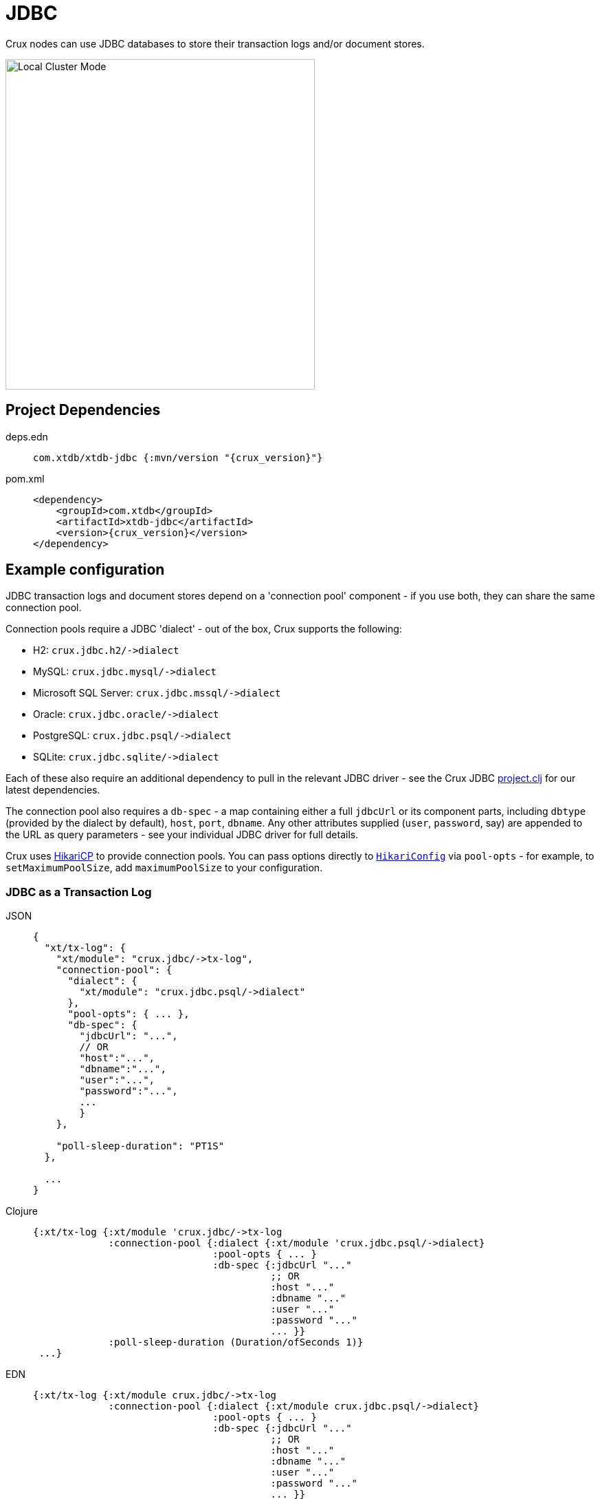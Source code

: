 = JDBC

Crux nodes can use JDBC databases to store their transaction logs and/or document stores.

image::jdbc-modes.svg?sanitize=true[Local Cluster Mode,450,480,align="center"]

== Project Dependencies

[tabs]
====
deps.edn::
+
[source,clojure, subs=attributes+]
----
com.xtdb/xtdb-jdbc {:mvn/version "{crux_version}"}
----

pom.xml::
+
[source,xml, subs=attributes+]
----
<dependency>
    <groupId>com.xtdb</groupId>
    <artifactId>xtdb-jdbc</artifactId>
    <version>{crux_version}</version>
</dependency>
----
====

== Example configuration

JDBC transaction logs and document stores depend on a 'connection pool' component - if you use both, they can share the same connection pool.

Connection pools require a JDBC 'dialect' - out of the box, Crux supports the following:

[#dialects]
* H2: `+crux.jdbc.h2/->dialect+`
* MySQL: `+crux.jdbc.mysql/->dialect+`
* Microsoft SQL Server: `+crux.jdbc.mssql/->dialect+`
* Oracle: `+crux.jdbc.oracle/->dialect+`
* PostgreSQL: `+crux.jdbc.psql/->dialect+`
* SQLite: `+crux.jdbc.sqlite/->dialect+`

Each of these also require an additional dependency to pull in the relevant JDBC driver - see the Crux JDBC https://github.com/juxt/crux/blob/master/crux-jdbc/project.clj[project.clj] for our latest dependencies.

[#db-spec]
The connection pool also requires a `db-spec` - a map containing either a full `jdbcUrl` or its component parts, including `dbtype` (provided by the dialect by default), `host`, `port`, `dbname`.
Any other attributes supplied (`user`, `password`, say) are appended to the URL as query parameters - see your individual JDBC driver for full details.

[#pool-opts]
Crux uses https://github.com/brettwooldridge/HikariCP[HikariCP] to provide connection pools.
You can pass options directly to https://javadoc.io/static/com.zaxxer/HikariCP/3.2.0/com/zaxxer/hikari/HikariConfig.html[`HikariConfig`] via `pool-opts` - for example, to `setMaximumPoolSize`, add `maximumPoolSize` to your configuration.

=== JDBC as a Transaction Log

[tabs]
====
JSON::
+
[source,json]
----
{
  "xt/tx-log": {
    "xt/module": "crux.jdbc/->tx-log",
    "connection-pool": {
      "dialect": {
        "xt/module": "crux.jdbc.psql/->dialect"
      },
      "pool-opts": { ... },
      "db-spec": {
        "jdbcUrl": "...",
        // OR
        "host":"...",
        "dbname":"...",
        "user":"...",
        "password":"...",
        ...
        }
    },

    "poll-sleep-duration": "PT1S"
  },

  ...
}
----

Clojure::
+
[source,clojure]
----
{:xt/tx-log {:xt/module 'crux.jdbc/->tx-log
             :connection-pool {:dialect {:xt/module 'crux.jdbc.psql/->dialect}
                               :pool-opts { ... }
                               :db-spec {:jdbcUrl "..."
                                         ;; OR
                                         :host "..."
                                         :dbname "..."
                                         :user "..."
                                         :password "..."
                                         ... }}
             :poll-sleep-duration (Duration/ofSeconds 1)}
 ...}
----

EDN::
+
[source,clojure]
----
{:xt/tx-log {:xt/module crux.jdbc/->tx-log
             :connection-pool {:dialect {:xt/module crux.jdbc.psql/->dialect}
                               :pool-opts { ... }
                               :db-spec {:jdbcUrl "..."
                                         ;; OR
                                         :host "..."
                                         :dbname "..."
                                         :user "..."
                                         :password "..."
                                         ... }}
             :poll-sleep-duration "PT1S"}
 ...}
----
====

=== JDBC as a Document Store

[tabs]
====
JSON::
+
[source,json]
----
{
  "xt/document-store": {
    "xt/module": "crux.jdbc/->document-store",
    "connection-pool": {
      "dialect": {
        "xt/module": "crux.jdbc.psql/->dialect"
      },
      "pool-opts": { ... },
      "db-spec": { ... }
    }
  },

  ...
}
----

Clojure::
+
[source,clojure]
----
{:xt/document-store {:xt/module 'crux.jdbc/->document-store
                     :connection-pool {:dialect {:xt/module 'crux.jdbc.psql/->dialect}
                                       :pool-opts { ... }
                                       :db-spec { ... }}}
 ...}
----

EDN::
+
[source,clojure]
----
{:xt/document-store {:xt/module crux.jdbc/->document-store
                     :connection-pool {:dialect {:xt/module crux.jdbc.psql/->dialect}
                                       :pool-opts { ... }
                                       :db-spec { ... }}}
 ...}
----
====

=== Sharing connection pools

If you use JDBC for both the transaction log and document store, you can share the same connection pool between the two modules as follows:

[tabs]
====
JSON::
+
[source,json]
----
{
  "crux.jdbc/connection-pool": {
    "dialect": {
      "xt/module": "crux.jdbc.psql/->dialect"
    },
    "pool-opts": { ... },
    "db-spec": { ... }
  },


  "xt/document-store": {
    "xt/module": "crux.jdbc/->document-store",
    "connection-pool": "crux.jdbc/connection-pool"
  },

  "xt/tx-log": {
    "xt/module": "crux.jdbc/->tx-log",
    "connection-pool": "crux.jdbc/connection-pool"
  },

  ...
}
----

Clojure::
+
[source,clojure]
----
{:crux.jdbc/connection-pool {:dialect {:xt/module 'crux.jdbc.psql/->dialect}
                             :pool-opts { ... }
                             :db-spec { ... }}
 :xt/tx-log {:xt/module 'crux.jdbc/->tx-log
             :connection-pool :crux.jdbc/connection-pool}
 :xt/document-store {:xt/module 'crux.jdbc/->document-store
                     :connection-pool :crux.jdbc/connection-pool}
 ...}
----

EDN::
+
[source,clojure]
----
{:crux.jdbc/connection-pool {:dialect {:xt/module crux.jdbc.psql/->dialect}
                             :pool-opts { ... }
                             :db-spec { ... }}
 :xt/tx-log {:xt/module crux.jdbc/->tx-log
             :connection-pool :crux.jdbc/connection-pool}
 :xt/document-store {:xt/module crux.jdbc/->document-store
                     :connection-pool :crux.jdbc/connection-pool}
 ...}
----
====

== Parameters

=== Connection pool (`+crux.jdbc/->connection-pool+`)

* `dialect` (dialect, required): JDBC xref:#dialects[dialect]
* `pool-opts` (map): see xref:#pool-opts[above]
* `db-spec` (map, required): see xref:#db-spec[above]


=== Transaction log (`+crux.jdbc/->tx-log+`)

* `connection-pool`
* `poll-sleep-duration` (string/`Duration`, default 100 milliseconds, `"PT0.1S"`): time to sleep between each poll, if the previous poll didn't yield any transactions.

=== Document store (`+crux.jdbc/->document-store+`)

* `connection-pool`
* `cache-size` (int): size of in-memory document cache
